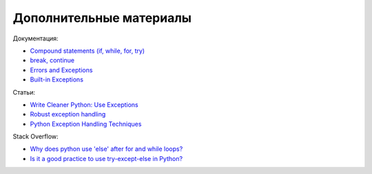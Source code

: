 Дополнительные материалы
------------------------

Документация:

-  `Compound statements (if, while, for,
   try) <https://docs.python.org/3/reference/compound_stmts.html>`__
-  `break,
   continue <https://docs.python.org/3/tutorial/controlflow.html#break-and-continue-statements-and-else-clauses-on-loops>`__
-  `Errors and
   Exceptions <https://docs.python.org/3.6/tutorial/errors.html>`__
-  `Built-in
   Exceptions <https://docs.python.org/3.6/library/exceptions.html>`__

Статьи:

-  `Write Cleaner Python: Use
   Exceptions <https://jeffknupp.com/blog/2013/02/06/write-cleaner-python-use-exceptions/>`__
-  `Robust exception
   handling <http://eli.thegreenplace.net/2008/08/21/robust-exception-handling/>`__
-  `Python Exception Handling
   Techniques <https://doughellmann.com/posts/python-exception-handling-techniques/>`__

Stack Overflow:

-  `Why does python use 'else' after for and while
   loops? <https://stackoverflow.com/questions/9979970/why-does-python-use-else-after-for-and-while-loops>`__
-  `Is it a good practice to use try-except-else in
   Python? <https://stackoverflow.com/questions/16138232/is-it-a-good-practice-to-use-try-except-else-in-python>`__

